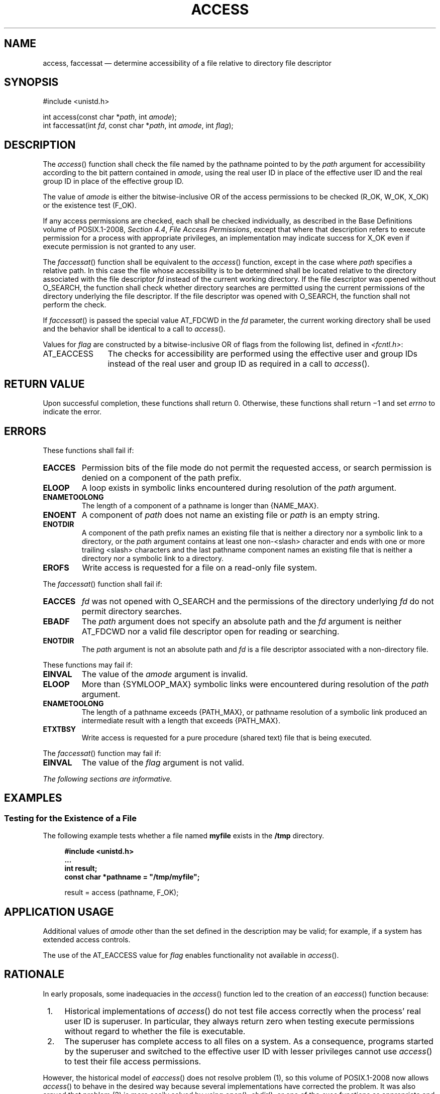 '\" et
.TH ACCESS "3" 2013 "IEEE/The Open Group" "POSIX Programmer's Manual"

.SH NAME
access, faccessat
\(em determine accessibility of a file relative to directory file
descriptor
.SH SYNOPSIS
.LP
.nf
#include <unistd.h>
.P
int access(const char *\fIpath\fP, int \fIamode\fP);
int faccessat(int \fIfd\fP, const char *\fIpath\fP, int \fIamode\fP, int \fIflag\fP);
.fi
.SH DESCRIPTION
The
\fIaccess\fR()
function shall check the file named by the pathname pointed to by the
.IR path
argument for accessibility according to the bit pattern contained in
.IR amode ,
using the real user ID in place of the effective user ID and the real
group ID in place of the effective group ID.
.P
The value of
.IR amode
is either the bitwise-inclusive OR of the access permissions to be
checked (R_OK, W_OK, X_OK) or the existence test (F_OK).
.P
If any access permissions are checked, each shall be checked
individually, as described in the Base Definitions volume of POSIX.1\(hy2008,
.IR "Section 4.4" ", " "File Access Permissions",
except that where that description refers to execute permission for
a process with appropriate privileges, an implementation may indicate
success for X_OK even if execute permission is not granted to any user.
.P
The
\fIfaccessat\fR()
function shall be equivalent to the
\fIaccess\fR()
function, except in the case where
.IR path
specifies a relative path. In this case the file whose accessibility is
to be determined shall be located relative to the directory associated
with the file descriptor
.IR fd
instead of the current working directory. If the file descriptor was
opened without O_SEARCH, the function shall check whether directory
searches are permitted using the current permissions of the directory
underlying the file descriptor. If the file descriptor was opened with
O_SEARCH, the function shall not perform the check.
.P
If
\fIfaccessat\fR()
is passed the special value AT_FDCWD in the
.IR fd
parameter, the current working directory shall be used and the behavior
shall be identical to a call to
\fIaccess\fR().
.P
Values for
.IR flag
are constructed by a bitwise-inclusive OR of flags from the following
list, defined in
.IR <fcntl.h> :
.IP AT_EACCESS 12
The checks for accessibility are performed using the effective user and
group IDs instead of the real user and group ID as required in a call
to
\fIaccess\fR().
.SH "RETURN VALUE"
Upon successful completion, these functions shall return 0. Otherwise,
these functions shall return \(mi1 and set
.IR errno
to indicate the error.
.SH ERRORS
These functions shall fail if:
.TP
.BR EACCES
Permission bits of the file mode do not permit the requested access, or
search permission is denied on a component of the path prefix.
.TP
.BR ELOOP
A loop exists in symbolic links encountered during resolution of the
.IR path
argument.
.TP
.BR ENAMETOOLONG
.br
The length of a component of a pathname is longer than
{NAME_MAX}.
.TP
.BR ENOENT
A component of
.IR path
does not name an existing file or
.IR path
is an empty string.
.TP
.BR ENOTDIR
A component of the path prefix names an existing file that is neither
a directory nor a symbolic link to a directory, or the
.IR path
argument contains at least one non-\c
<slash>
character and ends with one or more trailing
<slash>
characters and the last pathname component names an existing file
that is neither a directory nor a symbolic link to a directory.
.TP
.BR EROFS
Write access is requested for a file on a read-only file system.
.P
The
\fIfaccessat\fR()
function shall fail if:
.TP
.BR EACCES
.IR fd
was not opened with O_SEARCH and the permissions of the directory
underlying
.IR fd
do not permit directory searches.
.TP
.BR EBADF
The
.IR path
argument does not specify an absolute path and the
.IR fd
argument is neither AT_FDCWD nor a valid file descriptor open
for reading or searching.
.TP
.BR ENOTDIR
The
.IR path
argument is not an absolute path and
.IR fd
is a file descriptor associated with a non-directory file.
.P
These functions may fail if:
.TP
.BR EINVAL
The value of the \fIamode\fP argument is invalid.
.TP
.BR ELOOP
More than
{SYMLOOP_MAX}
symbolic links were encountered during resolution of the
.IR path
argument.
.TP
.BR ENAMETOOLONG
.br
The length of a pathname exceeds
{PATH_MAX},
or pathname resolution of a symbolic link produced an intermediate
result with a length that exceeds
{PATH_MAX}.
.TP
.BR ETXTBSY
Write access is requested for a pure procedure (shared text) file that
is being executed.
.P
The
\fIfaccessat\fR()
function may fail if:
.TP
.BR EINVAL
The value of the
.IR flag
argument is not valid.
.LP
.IR "The following sections are informative."
.SH EXAMPLES
.SS "Testing for the Existence of a File"
.P
The following example tests whether a file named
.BR myfile
exists in the
.BR /tmp
directory.
.sp
.RS 4
.nf
\fB
#include <unistd.h>
\&...
int result;
const char *pathname = "/tmp/myfile";
.P
result = access (pathname, F_OK);
.fi \fR
.P
.RE
.SH "APPLICATION USAGE"
Additional values of
.IR amode
other than the set defined in the description may be valid; for
example, if a system has extended access controls.
.P
The use of the AT_EACCESS value for
.IR flag
enables functionality not available in
\fIaccess\fR().
.SH RATIONALE
In early proposals, some inadequacies in the
\fIaccess\fR()
function led to the creation of an
\fIeaccess\fR()
function because:
.IP " 1." 4
Historical implementations of
\fIaccess\fR()
do not test file access correctly when the process'
real user ID is
superuser. In particular, they always return zero when testing execute
permissions without regard to whether the file is executable.
.IP " 2." 4
The superuser has complete access to all files on a system. As a
consequence, programs started by the superuser and switched to the
effective user ID
with lesser privileges cannot use
\fIaccess\fR()
to test their file access permissions.
.P
However, the historical model of
\fIeaccess\fR()
does not resolve problem (1), so this volume of POSIX.1\(hy2008 now allows
\fIaccess\fR()
to behave in the desired way because several implementations have
corrected the problem. It was also argued that problem (2) is more
easily solved by using
\fIopen\fR(),
\fIchdir\fR(),
or one of the
.IR exec
functions as appropriate and responding to the error, rather than
creating a new function that would not be as reliable. Therefore,
\fIeaccess\fR()
is not included in this volume of POSIX.1\(hy2008.
.P
The sentence concerning appropriate privileges and execute permission
bits
reflects the two possibilities implemented by historical
implementations when checking superuser access for X_OK.
.P
New implementations are discouraged from returning X_OK unless at least
one execution permission bit is set.
.P
The purpose of the
\fIfaccessat\fR()
function is to enable the checking of the accessibility of files in
directories other than the current working directory without exposure
to race conditions. Any part of the path of a file could be changed in
parallel to a call to
\fIaccess\fR(),
resulting in unspecified behavior. By opening a file descriptor for
the target directory and using the
\fIfaccessat\fR()
function it can be guaranteed that the file tested for accessibility is
located relative to the desired directory.
.SH "FUTURE DIRECTIONS"
None.
.SH "SEE ALSO"
.IR "\fIchmod\fR\^(\|)",
.IR "\fIfstatat\fR\^(\|)"
.P
The Base Definitions volume of POSIX.1\(hy2008,
.IR "Section 4.4" ", " "File Access Permissions",
.IR "\fB<fcntl.h>\fP",
.IR "\fB<unistd.h>\fP"
.SH COPYRIGHT
Portions of this text are reprinted and reproduced in electronic form
from IEEE Std 1003.1, 2013 Edition, Standard for Information Technology
-- Portable Operating System Interface (POSIX), The Open Group Base
Specifications Issue 7, Copyright (C) 2013 by the Institute of
Electrical and Electronics Engineers, Inc and The Open Group.
(This is POSIX.1-2008 with the 2013 Technical Corrigendum 1 applied.) In the
event of any discrepancy between this version and the original IEEE and
The Open Group Standard, the original IEEE and The Open Group Standard
is the referee document. The original Standard can be obtained online at
http://www.unix.org/online.html .

Any typographical or formatting errors that appear
in this page are most likely
to have been introduced during the conversion of the source files to
man page format. To report such errors, see
https://www.kernel.org/doc/man-pages/reporting_bugs.html .

